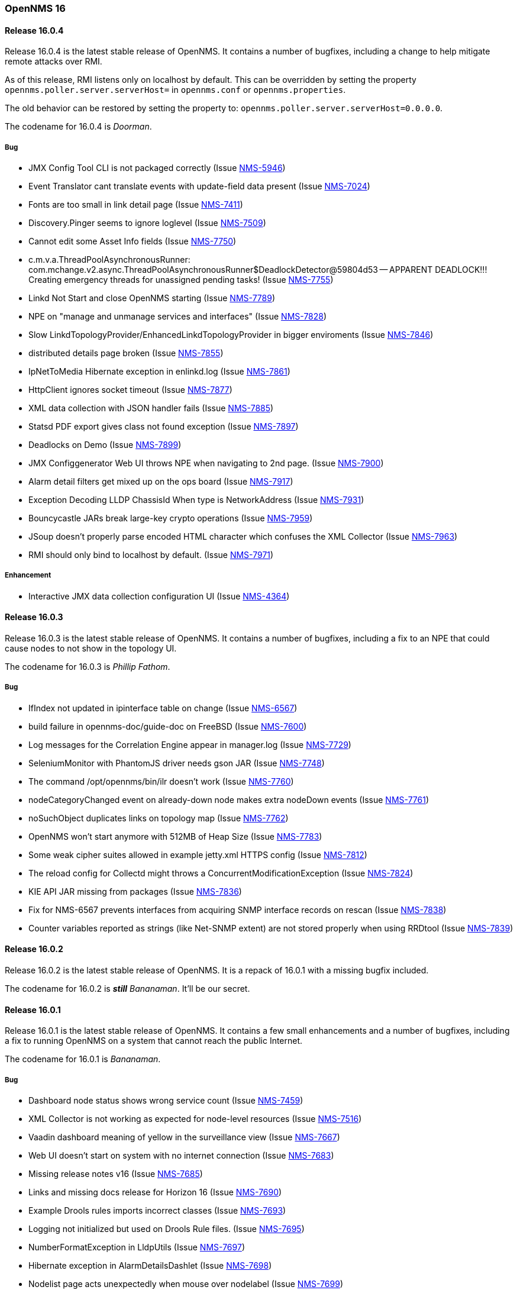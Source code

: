 [releasenotes-16]
=== OpenNMS 16

[releasenotes-changelog-16.0.4]
==== Release 16.0.4

Release 16.0.4 is the latest stable release of OpenNMS.  It contains a number of bugfixes, including a change
to help mitigate remote attacks over RMI.

As of this release, RMI listens only on localhost by default.  This can be overridden by setting the property `opennms.poller.server.serverHost={lt}hostname or IP{gt}` in `opennms.conf` or `opennms.properties`.

The old behavior can be restored by setting the property to: `opennms.poller.server.serverHost=0.0.0.0`.

The codename for 16.0.4 is _Doorman_.

===== Bug

* JMX Config Tool CLI is not packaged correctly (Issue http://issues.opennms.org/browse/NMS-5946[NMS-5946])
* Event Translator cant translate events with update-field data present (Issue http://issues.opennms.org/browse/NMS-7024[NMS-7024])
* Fonts are too small in link detail page (Issue http://issues.opennms.org/browse/NMS-7411[NMS-7411])
* Discovery.Pinger seems to ignore loglevel (Issue http://issues.opennms.org/browse/NMS-7509[NMS-7509])
* Cannot edit some Asset Info fields (Issue http://issues.opennms.org/browse/NMS-7750[NMS-7750])
* c.m.v.a.ThreadPoolAsynchronousRunner: com.mchange.v2.async.ThreadPoolAsynchronousRunner$DeadlockDetector@59804d53 -- APPARENT DEADLOCK!!! Creating emergency threads for unassigned pending tasks! (Issue http://issues.opennms.org/browse/NMS-7755[NMS-7755])
* Linkd Not Start and close OpenNMS starting (Issue http://issues.opennms.org/browse/NMS-7789[NMS-7789])
* NPE on "manage and unmanage services and interfaces" (Issue http://issues.opennms.org/browse/NMS-7828[NMS-7828])
* Slow LinkdTopologyProvider/EnhancedLinkdTopologyProvider in bigger enviroments (Issue http://issues.opennms.org/browse/NMS-7846[NMS-7846])
* distributed details page broken (Issue http://issues.opennms.org/browse/NMS-7855[NMS-7855])
* IpNetToMedia Hibernate exception in enlinkd.log (Issue http://issues.opennms.org/browse/NMS-7861[NMS-7861])
* HttpClient ignores socket timeout (Issue http://issues.opennms.org/browse/NMS-7877[NMS-7877])
* XML data collection with JSON handler fails (Issue http://issues.opennms.org/browse/NMS-7885[NMS-7885])
* Statsd PDF export gives class not found exception (Issue http://issues.opennms.org/browse/NMS-7897[NMS-7897])
* Deadlocks on Demo (Issue http://issues.opennms.org/browse/NMS-7899[NMS-7899])
* JMX Configgenerator Web UI throws NPE when navigating to 2nd page. (Issue http://issues.opennms.org/browse/NMS-7900[NMS-7900])
* Alarm detail filters get mixed up on the ops board (Issue http://issues.opennms.org/browse/NMS-7917[NMS-7917])
* Exception Decoding LLDP ChassisId When type is NetworkAddress (Issue http://issues.opennms.org/browse/NMS-7931[NMS-7931])
* Bouncycastle JARs break large-key crypto operations (Issue http://issues.opennms.org/browse/NMS-7959[NMS-7959])
* JSoup doesn't properly parse encoded HTML character which confuses the XML Collector (Issue http://issues.opennms.org/browse/NMS-7963[NMS-7963])
* RMI should only bind to localhost by default. (Issue http://issues.opennms.org/browse/NMS-7971[NMS-7971])

===== Enhancement

* Interactive JMX data collection configuration UI (Issue http://issues.opennms.org/browse/NMS-4364[NMS-4364])

[releasenotes-changelog-16.0.3]
==== Release 16.0.3

Release 16.0.3 is the latest stable release of OpenNMS.  It contains a number of bugfixes, including a fix
to an NPE that could cause nodes to not show in the topology UI.

The codename for 16.0.3 is _Phillip Fathom_.

===== Bug

* IfIndex not updated in ipinterface table on change (Issue http://issues.opennms.org/browse/NMS-6567[NMS-6567])
* build failure in opennms-doc/guide-doc on FreeBSD (Issue http://issues.opennms.org/browse/NMS-7600[NMS-7600])
* Log messages for the Correlation Engine appear in manager.log (Issue http://issues.opennms.org/browse/NMS-7729[NMS-7729])
* SeleniumMonitor with PhantomJS driver needs gson JAR (Issue http://issues.opennms.org/browse/NMS-7748[NMS-7748])
* The command /opt/opennms/bin/ilr doesn't work (Issue http://issues.opennms.org/browse/NMS-7760[NMS-7760])
* nodeCategoryChanged event on already-down node makes extra nodeDown events (Issue http://issues.opennms.org/browse/NMS-7761[NMS-7761])
* noSuchObject duplicates links on topology map (Issue http://issues.opennms.org/browse/NMS-7762[NMS-7762])
* OpenNMS won't start anymore with 512MB of Heap Size (Issue http://issues.opennms.org/browse/NMS-7783[NMS-7783])
* Some weak cipher suites allowed in example jetty.xml HTTPS config (Issue http://issues.opennms.org/browse/NMS-7812[NMS-7812])
* The reload config for Collectd might throws a ConcurrentModificationException (Issue http://issues.opennms.org/browse/NMS-7824[NMS-7824])
* KIE API JAR missing from packages (Issue http://issues.opennms.org/browse/NMS-7836[NMS-7836])
* Fix for NMS-6567 prevents interfaces from acquiring SNMP interface records on rescan (Issue http://issues.opennms.org/browse/NMS-7838[NMS-7838])
* Counter variables reported as strings (like Net-SNMP extent) are not stored properly when using RRDtool (Issue http://issues.opennms.org/browse/NMS-7839[NMS-7839])

[releasenotes-changelog-16.0.2]
==== Release 16.0.2

Release 16.0.2 is the latest stable release of OpenNMS.  It is a repack of 16.0.1 with a missing bugfix included.

The codename for 16.0.2 is **__still__** _Bananaman_.  It'll be our secret.

[releasenotes-changelog-16.0.1]
==== Release 16.0.1

Release 16.0.1 is the latest stable release of OpenNMS.  It contains a few small enhancements and a number of bugfixes, including
a fix to running OpenNMS on a system that cannot reach the public Internet.

The codename for 16.0.1 is _Bananaman_.

===== Bug

* Dashboard node status shows wrong service count (Issue http://issues.opennms.org/browse/NMS-7459[NMS-7459])
* XML Collector is not working as expected for node-level resources (Issue http://issues.opennms.org/browse/NMS-7516[NMS-7516])
* Vaadin dashboard meaning of yellow in the surveillance view (Issue http://issues.opennms.org/browse/NMS-7667[NMS-7667])
* Web UI doesn't start on system with no internet connection (Issue http://issues.opennms.org/browse/NMS-7683[NMS-7683])
* Missing release notes v16 (Issue http://issues.opennms.org/browse/NMS-7685[NMS-7685])
* Links and missing docs release for Horizon 16 (Issue http://issues.opennms.org/browse/NMS-7690[NMS-7690])
* Example Drools rules imports incorrect classes (Issue http://issues.opennms.org/browse/NMS-7693[NMS-7693])
* Logging not initialized but used on Drools Rule files. (Issue http://issues.opennms.org/browse/NMS-7695[NMS-7695])
* NumberFormatException in LldpUtils (Issue http://issues.opennms.org/browse/NMS-7697[NMS-7697])
* Hibernate exception in AlarmDetailsDashlet (Issue http://issues.opennms.org/browse/NMS-7698[NMS-7698])
* Nodelist page acts unexpectedly when mouse over nodelabel (Issue http://issues.opennms.org/browse/NMS-7699[NMS-7699])
* CSS Dashboard don't work. (Issue http://issues.opennms.org/browse/NMS-7701[NMS-7701])
* Unable to create a user defined label on nodes after upgrade to 16.0.0 (Issue http://issues.opennms.org/browse/NMS-7704[NMS-7704])
* API documentation links are not up to date (Issue http://issues.opennms.org/browse/NMS-7708[NMS-7708])
* NullPointerException in RrdtoolXportFetchStrategy (Issue http://issues.opennms.org/browse/NMS-7710[NMS-7710])
* 'More...' event link on /opennms/element/service.jsp encodes URL incorrectly (Issue http://issues.opennms.org/browse/NMS-7714[NMS-7714])
* output.log flooded with "java.lang.NumberFormatException: For input string" (Issue http://issues.opennms.org/browse/NMS-7733[NMS-7733])

===== Enhancement

* Improve drill down workflow for SLA categories on start page (Issue http://issues.opennms.org/browse/NMS-7668[NMS-7668])
* Add links to SLA category on start page (Issue http://issues.opennms.org/browse/NMS-7669[NMS-7669])
* Improve links for SLA categories on start page (Issue http://issues.opennms.org/browse/NMS-7713[NMS-7713])


[releasenotes-changelog-16.0.0]
==== Release 16.0.0

Release 16.0.0 is the latest stable release of OpenNMS.  It is primarily a refactoring/cleanup release, but contains a number
of other bug fixes and enhancements.  Note that as of OpenNMS 16.0.0, a Java 8 JDK is required.  A high-level overview of what's
changed since 15.x is available in the https://github.com/OpenNMS/opennms/blob/release-16.0.0/WHATSNEW.md[What's New] document.

The codename for 16.0.0 is _Daredevil_.

===== Bug

* "24hr Avail" went negative (Issue http://issues.opennms.org/browse/NMS-863[NMS-863])
* SLM categories totals are not being updated during runtime (Issue http://issues.opennms.org/browse/NMS-2213[NMS-2213])
* Deadlock inside RTC's DataManager during shutdown (Issue http://issues.opennms.org/browse/NMS-5631[NMS-5631])
* The Stp interface box page throws an exception (Issue http://issues.opennms.org/browse/NMS-6100[NMS-6100])
* When displaying Linkd link info on node, ifAlias data in interface columns missing opening quote (Issue http://issues.opennms.org/browse/NMS-6158[NMS-6158])
* NRTG is throwing ConcurrentModificationException (Issue http://issues.opennms.org/browse/NMS-6536[NMS-6536])
* IfIndex not updated in ipinterface table on change (Issue http://issues.opennms.org/browse/NMS-6567[NMS-6567])
* Requisition UI has inconsistent field labels for building the provisioning requisition (Issue http://issues.opennms.org/browse/NMS-6568[NMS-6568])
* linkd can't make use of learned MAC addresses on ports to determine path mapping (Issue http://issues.opennms.org/browse/NMS-6583[NMS-6583])
* sort order interfaces on node page (Issue http://issues.opennms.org/browse/NMS-6593[NMS-6593])
* EnLinkD IS-IS Link discovery fails on Cisco routers (Issue http://issues.opennms.org/browse/NMS-6802[NMS-6802])
* Geomaps are quite slow (Issue http://issues.opennms.org/browse/NMS-6902[NMS-6902])
* Remove Link Status Menu Item (Issue http://issues.opennms.org/browse/NMS-6905[NMS-6905])
* lldpchassisid not properly decoded for DragonWave in Enhanced Linkd Lldp node discovery (Issue http://issues.opennms.org/browse/NMS-6912[NMS-6912])
* test failure: org.opennms.netmgt.provision.detector.SmtpDetectorTest (Issue http://issues.opennms.org/browse/NMS-6972[NMS-6972])
* Link Status Provider is still an option for older Linkd Topology Provider (Issue http://issues.opennms.org/browse/NMS-6974[NMS-6974])
* Java 8 build fails some tests (Issue http://issues.opennms.org/browse/NMS-7029[NMS-7029])
* MAC 00:00:00:00:00:00 should be treated as null (Issue http://issues.opennms.org/browse/NMS-7089[NMS-7089])
* IpNetToMedia Table: Manage duplicated ip address  (Issue http://issues.opennms.org/browse/NMS-7090[NMS-7090])
* Toggle icons on Node List Page are too small on resolutions greater than Full HD (Issue http://issues.opennms.org/browse/NMS-7096[NMS-7096])
* Geo-Maps running on a server without internet connection breaks the UI for valid nodes. (Issue http://issues.opennms.org/browse/NMS-7148[NMS-7148])
* Alarms dashlet: "ago" and node label columns can overlap when tiled (Issue http://issues.opennms.org/browse/NMS-7175[NMS-7175])
* LLdp link discovery: lldpRemLocalPortNum value 0  (Issue http://issues.opennms.org/browse/NMS-7183[NMS-7183])
* LldpHelper decode exception (Issue http://issues.opennms.org/browse/NMS-7184[NMS-7184])
* Remove the logging directories from the DEB package (Issue http://issues.opennms.org/browse/NMS-7192[NMS-7192])
* Switch direction to zoom in and out in the topology (Issue http://issues.opennms.org/browse/NMS-7207[NMS-7207])
* Change filterfavorites.filter to 'text' SQL data type (Issue http://issues.opennms.org/browse/NMS-7251[NMS-7251])
* Enhanced Linkd inserts wrong Local Port bridge number (Issue http://issues.opennms.org/browse/NMS-7294[NMS-7294])
* Java environment in Debian has to be configured twice (Issue http://issues.opennms.org/browse/NMS-7320[NMS-7320])
* Database Report "Response time by node" Not Working. (Issue http://issues.opennms.org/browse/NMS-7337[NMS-7337])
* IllegalArgumentException on ipnettomediatable (Issue http://issues.opennms.org/browse/NMS-7358[NMS-7358])
* No CDP neighbors on a topological map (Issue http://issues.opennms.org/browse/NMS-7362[NMS-7362])
* ACLs ineffective in geographic map (Issue http://issues.opennms.org/browse/NMS-7372[NMS-7372])
* Unable to display performance data from Host Resource processor table (Issue http://issues.opennms.org/browse/NMS-7379[NMS-7379])
* KSC Reports with non-existing resources generate exceptions on the WebUI  (Issue http://issues.opennms.org/browse/NMS-7400[NMS-7400])
* Title information on the node detail page are confusing (Issue http://issues.opennms.org/browse/NMS-7410[NMS-7410])
* Double footer in resource graph page (Issue http://issues.opennms.org/browse/NMS-7412[NMS-7412])
* Normalize the HTTP Host Header with the new HttpClientWrapper (Issue http://issues.opennms.org/browse/NMS-7432[NMS-7432])
* Disabling Notifd crashes webUI (Issue http://issues.opennms.org/browse/NMS-7434[NMS-7434])
* JRB to RRD converter no longer compiles (Issue http://issues.opennms.org/browse/NMS-7456[NMS-7456])
* Reload Collectd and Pollerd Configuration without restart OpenNMS (Issue http://issues.opennms.org/browse/NMS-7466[NMS-7466])
* Path Outage severity is not indicated in Web UI (Issue http://issues.opennms.org/browse/NMS-7467[NMS-7467])
* DrayTek Vigor2820 Series agent bug: zero-length IpAddress instance ID (Issue http://issues.opennms.org/browse/NMS-7481[NMS-7481])
* queued creates its own category for loggings (Issue http://issues.opennms.org/browse/NMS-7485[NMS-7485])
* SNMP version syntax inconsistent across components (Issue http://issues.opennms.org/browse/NMS-7518[NMS-7518])
* Surveillance View configuration is no longer dynamic (Issue http://issues.opennms.org/browse/NMS-7531[NMS-7531])
* EventconfFactoryTest fails with no events eventconf.xml (Issue http://issues.opennms.org/browse/NMS-7533[NMS-7533])
* Vaadin SV on index page not fitting to view (Issue http://issues.opennms.org/browse/NMS-7537[NMS-7537])
* Vaadin:Dashboard SV dashlet no longer indicate context of other dashlets (Issue http://issues.opennms.org/browse/NMS-7543[NMS-7543])
* NPE on admin/notification/noticeWizard/chooseUeis.jsp (Issue http://issues.opennms.org/browse/NMS-7549[NMS-7549])
* Smoke test is failing with the new dashboard (Issue http://issues.opennms.org/browse/NMS-7554[NMS-7554])
* gui and maps does not display lldp and cdp links (Issue http://issues.opennms.org/browse/NMS-7563[NMS-7563])
* Dashboard Auto-Refresh runs JVM out of memory (Full-GC) (Issue http://issues.opennms.org/browse/NMS-7570[NMS-7570])
* The XSD for the SNMP Hardware Inventory Provisioning Adapter is not included on the RPM/DEB packages. (Issue http://issues.opennms.org/browse/NMS-7576[NMS-7576])
* Search by foreignSource or severityLabel doesn't work on Geo Maps (Issue http://issues.opennms.org/browse/NMS-7577[NMS-7577])
* List of service names in the requisition editor should be pulled from the poller conifguration instead of capsd (Issue http://issues.opennms.org/browse/NMS-7590[NMS-7590])
* Tog depth for VmwareMonitor and VmwareCimMonitor is wront (Issue http://issues.opennms.org/browse/NMS-7597[NMS-7597])
* Varbinddecodes are being ignored on Notifications (Issue http://issues.opennms.org/browse/NMS-7598[NMS-7598])
* Some parameters logged out of order since slf4j conversion (Issue http://issues.opennms.org/browse/NMS-7603[NMS-7603])
* Replace PermGen VM arguments with Metaspace equivalents (Issue http://issues.opennms.org/browse/NMS-7604[NMS-7604])
* Remote Poller throws ClassNotFound Exception when loading config (Issue http://issues.opennms.org/browse/NMS-7610[NMS-7610])
* RPM dependency for JDK 8 is wrong (Issue http://issues.opennms.org/browse/NMS-7615[NMS-7615])
* Compass can't make a POST request from FILE URLs in some cases (Issue http://issues.opennms.org/browse/NMS-7616[NMS-7616])
* Test failure: org.opennms.netmgt.provision.service.Nms5414Test (Issue http://issues.opennms.org/browse/NMS-7617[NMS-7617])
* Scrolling issue (Issue http://issues.opennms.org/browse/NMS-7620[NMS-7620])
* Memory leak in RTC (Issue http://issues.opennms.org/browse/NMS-7622[NMS-7622])
* The PSM doesn't work with IPv6 addresses if the ${ipaddr} placeholder is used on host or virtual-host (Issue http://issues.opennms.org/browse/NMS-7626[NMS-7626])
* Timeline image links are not working with services containing spaces (Issue http://issues.opennms.org/browse/NMS-7629[NMS-7629])
* Database reports don't run in 16 (Issue http://issues.opennms.org/browse/NMS-7630[NMS-7630])
* Match event params for auto-ack of Notification (Issue http://issues.opennms.org/browse/NMS-7631[NMS-7631])
* include-url doesn't work on poller packages (Issue http://issues.opennms.org/browse/NMS-7633[NMS-7633])
* ClassCastException in BSFNotificationStrategy (Issue http://issues.opennms.org/browse/NMS-7634[NMS-7634])
* Node resources are deleted when provisiond aborts a scan (Issue http://issues.opennms.org/browse/NMS-7636[NMS-7636])
* Default date width in Database Reports is too small (Issue http://issues.opennms.org/browse/NMS-7637[NMS-7637])
* Test failure: testImportAddrThenChangeAddr (Issue http://issues.opennms.org/browse/NMS-7640[NMS-7640])
* The IP Interface page is blank. (Issue http://issues.opennms.org/browse/NMS-7641[NMS-7641])
* The global variable org.opennms.rrd.queuing.category is set to OpenNMS.Queued and should be queued (Issue http://issues.opennms.org/browse/NMS-7642[NMS-7642])
* Test failure: testSerialFailover (Issue http://issues.opennms.org/browse/NMS-7643[NMS-7643])
* Fixing Logging Prefix/Category on several classes (Issue http://issues.opennms.org/browse/NMS-7644[NMS-7644])
* Test failure: tryStatus (Issue http://issues.opennms.org/browse/NMS-7645[NMS-7645])
* XML data collection with HTTP POST requests is not working (Issue http://issues.opennms.org/browse/NMS-7650[NMS-7650])
* Improving exception handling on the XML Collector (Issue http://issues.opennms.org/browse/NMS-7651[NMS-7651])
* Vaadin surveillance view configuration doesn't work with Firefox (Issue http://issues.opennms.org/browse/NMS-7657[NMS-7657])
* Error in Debian/Ubuntu init script (Issue http://issues.opennms.org/browse/NMS-7658[NMS-7658])



===== Enhancement

* Add option to turn off snmp v3 passphrase clear text in log files (Issue http://issues.opennms.org/browse/NMS-1504[NMS-1504])
* Trapd is not able to process SNMPv3 INFORMs (Issue http://issues.opennms.org/browse/NMS-2995[NMS-2995])
* XMPP: Make SASL mechanism configurable (Issue http://issues.opennms.org/browse/NMS-4619[NMS-4619])
* Set vertex to focal point (Issue http://issues.opennms.org/browse/NMS-6442[NMS-6442])
* Drools Update to 6.0.1 Final (Issue http://issues.opennms.org/browse/NMS-6581[NMS-6581])
* PATCH -- Bridgewave Wireless Bridge (Issue http://issues.opennms.org/browse/NMS-6963[NMS-6963])
* Move RTC over to Spring and Hibernate (Issue http://issues.opennms.org/browse/NMS-7146[NMS-7146])
* Be able to set the rescanExisting flag when defining a scheduler task on provisiond-configuration.xml (Issue http://issues.opennms.org/browse/NMS-7229[NMS-7229])
* add Siemens HiPath 3000 event files (Issue http://issues.opennms.org/browse/NMS-7310[NMS-7310])
* add Siemens HiPath 3000 HG1500 event files (Issue http://issues.opennms.org/browse/NMS-7311[NMS-7311])
* add Siemens HiPath 8000 / OpenScapeVoice event files (Issue http://issues.opennms.org/browse/NMS-7312[NMS-7312])
* Move notification status indicator to header (Issue http://issues.opennms.org/browse/NMS-7318[NMS-7318])
* Add pathOutageEnabled="false" to poller-configuration.xml by default (Issue http://issues.opennms.org/browse/NMS-7424[NMS-7424])
*  Change varchar to text for CDP and LLDP tables (Issue http://issues.opennms.org/browse/NMS-7441[NMS-7441])
* Update Smack API (Issue http://issues.opennms.org/browse/NMS-7453[NMS-7453])
* Update asciidoctor maven plugin from 1.5.0 to 1.5.2 (Issue http://issues.opennms.org/browse/NMS-7461[NMS-7461])
* Remove Capsd from OpenNMS (Issue http://issues.opennms.org/browse/NMS-7473[NMS-7473])
* Modify WebDetector/Monitor/Plugin/Client to expose ability to enable/disable certificate validation (Issue http://issues.opennms.org/browse/NMS-7474[NMS-7474])
* Add support for gzip compression on REST APIs (Issue http://issues.opennms.org/browse/NMS-7476[NMS-7476])
* Allow RRD data to be retrieved via REST (Issue http://issues.opennms.org/browse/NMS-7479[NMS-7479])
* Make resource data accessible through ReST (Issue http://issues.opennms.org/browse/NMS-7480[NMS-7480])
* The DefaultResourceDao loads all child resources when retrieving a specific resource by id (Issue http://issues.opennms.org/browse/NMS-7505[NMS-7505])
* Use the default threshold definition as a template when adding TriggeredUEI/RearmedUEI on thresholds through the WebUI (Issue http://issues.opennms.org/browse/NMS-7528[NMS-7528])
* Remove unnecessary output from opennms-doc module (Issue http://issues.opennms.org/browse/NMS-7579[NMS-7579])
* BSFMonitor creates a new BSFManager every poll which makes caching script engines ineffective (Issue http://issues.opennms.org/browse/NMS-7593[NMS-7593])
* SNMP interface RRD migrator should create and clean up backups interface-wise (Issue http://issues.opennms.org/browse/NMS-7595[NMS-7595])
* Create a ReST API to expose the available detectors/policies/categories/assets/services required to manipulate foreign sources (Issue http://issues.opennms.org/browse/NMS-7609[NMS-7609])
* Need upgrade task for collection strategy classes (Issue http://issues.opennms.org/browse/NMS-7612[NMS-7612])
* Create opennms.properties option to choose between new and old dashboard (Issue http://issues.opennms.org/browse/NMS-7619[NMS-7619])
* Deprecation of LinkD (Issue http://issues.opennms.org/browse/NMS-7632[NMS-7632])

===== Story

* Allow user to create and modify surveillance views (Issue http://issues.opennms.org/browse/NMS-7299[NMS-7299])
* Migrate Surveillance view GWT UI component to Vaadin (Issue http://issues.opennms.org/browse/NMS-7303[NMS-7303])
* Migrate Alarms GWT UI component to Vaadin (Issue http://issues.opennms.org/browse/NMS-7304[NMS-7304])
* Migrate Notifications GWT UI component to Vaadin (Issue http://issues.opennms.org/browse/NMS-7305[NMS-7305])
* Migrate Node Status component from GWT to Vaadin (Issue http://issues.opennms.org/browse/NMS-7306[NMS-7306])
* Migrate Resource Graph Viewer component from GWT to Vaadin (Issue http://issues.opennms.org/browse/NMS-7307[NMS-7307])
* Update user documentation (Issue http://issues.opennms.org/browse/NMS-7323[NMS-7323])
* Allow user to select surveillance view in the Dashboard (Issue http://issues.opennms.org/browse/NMS-7325[NMS-7325])
* Remove the GWT dashboard from the code base (Issue http://issues.opennms.org/browse/NMS-7326[NMS-7326])
* Remove "report-category" attribute (Issue http://issues.opennms.org/browse/NMS-7429[NMS-7429])
* Add surveillance view's name in the left header cell (Issue http://issues.opennms.org/browse/NMS-7430[NMS-7430])
* Add an option to disable "refreshing" (Issue http://issues.opennms.org/browse/NMS-7431[NMS-7431])
* Add preview window in config UI (Issue http://issues.opennms.org/browse/NMS-7469[NMS-7469])
* Icons for alarms and notifications (Issue http://issues.opennms.org/browse/NMS-7489[NMS-7489])
* Modal window to show node, alarm and notification details (Issue http://issues.opennms.org/browse/NMS-7490[NMS-7490])
* Admin configuration panel shows dashboard instead of surveillance view (Issue http://issues.opennms.org/browse/NMS-7491[NMS-7491])
* Allow to configure refresh time per surveillance view (Issue http://issues.opennms.org/browse/NMS-7492[NMS-7492])
* Rename the surveillance config panel link in Admin menu (Issue http://issues.opennms.org/browse/NMS-7530[NMS-7530])
* Dashboard Dashlet: Refresh indicator (Issue http://issues.opennms.org/browse/NMS-7540[NMS-7540])
* Vaadin Dashboard: Alarm Dashlet should have severity sorting by default (Issue http://issues.opennms.org/browse/NMS-7542[NMS-7542])

